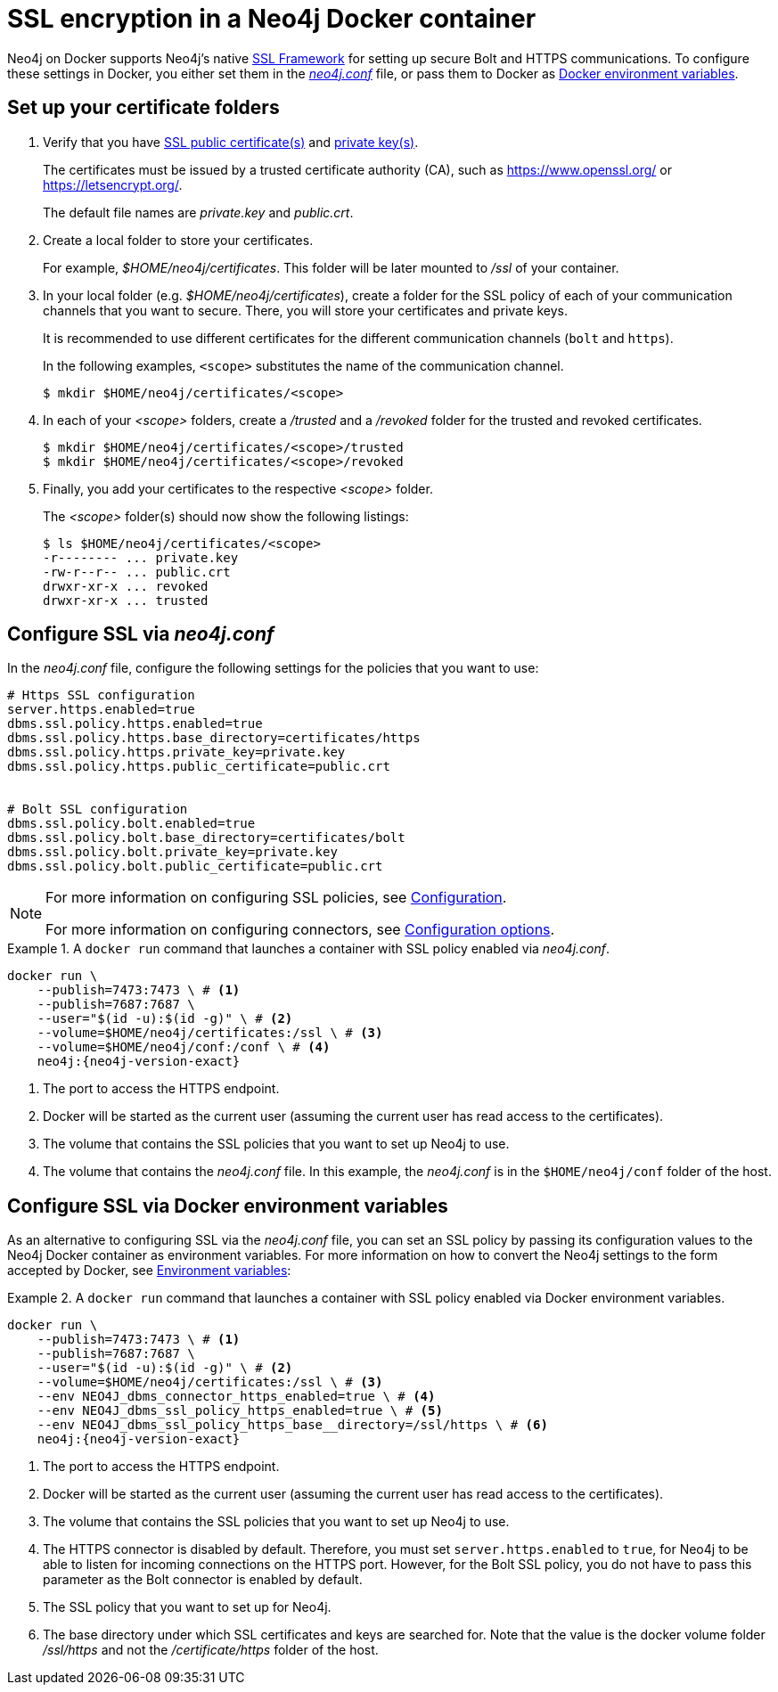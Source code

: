 :description: Security in Neo4j when running in a Docker container.
[[docker-security]]
= SSL encryption in a Neo4j Docker container

Neo4j on Docker supports Neo4j's native xref:security/ssl-framework.adoc[SSL Framework] for setting up secure Bolt and HTTPS communications.
To configure these settings in Docker, you either set them in the xref:configuration/neo4j-conf.adoc[_neo4j.conf_] file, or pass them to Docker as xref:docker/configuration.adoc#docker-environment-variables[Docker environment variables].

== Set up your certificate folders

. Verify that you have xref:security/ssl-framework.adoc#term-ssl-certificate[SSL public certificate(s)] and xref:security/ssl-framework.adoc#term-ssl-private-key[private key(s)].
+
The certificates must be issued by a trusted certificate authority (CA), such as https://www.openssl.org/ or https://letsencrypt.org/.
+
The default file names are _private.key_ and _public.crt_.

. Create a local folder to store your certificates.
+
For example, _$HOME/neo4j/certificates_.
This folder will be later mounted to _/ssl_ of your container.

. In your local folder (e.g. _$HOME/neo4j/certificates_), create a folder for the SSL policy of each of your communication channels that you want to secure.
There, you will store your certificates and private keys.
+
It is recommended to use different certificates for the different communication channels (`bolt` and `https`).
+
In the following examples, `<scope>` substitutes the name of the communication channel.
+
[source, shell]
----
$ mkdir $HOME/neo4j/certificates/<scope>
----
+
. In each of your _<scope>_ folders, create a _/trusted_ and a _/revoked_ folder for the trusted and revoked certificates.
+
[source, shell]
----
$ mkdir $HOME/neo4j/certificates/<scope>/trusted
$ mkdir $HOME/neo4j/certificates/<scope>/revoked
----
+
. Finally, you add your certificates to the respective _<scope>_ folder.
+
The _<scope>_ folder(s) should now show the following listings:
+
[source, shell]
----
$ ls $HOME/neo4j/certificates/<scope>
-r-------- ... private.key
-rw-r--r-- ... public.crt
drwxr-xr-x ... revoked
drwxr-xr-x ... trusted
----

[[ssl-neo4j-conf]]
== Configure SSL via _neo4j.conf_

In the _neo4j.conf_ file, configure the following settings for the policies that you want to use:

[source, shell]
----
# Https SSL configuration
server.https.enabled=true
dbms.ssl.policy.https.enabled=true
dbms.ssl.policy.https.base_directory=certificates/https
dbms.ssl.policy.https.private_key=private.key
dbms.ssl.policy.https.public_certificate=public.crt


# Bolt SSL configuration
dbms.ssl.policy.bolt.enabled=true
dbms.ssl.policy.bolt.base_directory=certificates/bolt
dbms.ssl.policy.bolt.private_key=private.key
dbms.ssl.policy.bolt.public_certificate=public.crt
----

[NOTE]
====
For more information on configuring SSL policies, see xref:security/ssl-framework.adoc#ssl-configuration[Configuration].

For more information on configuring connectors, see xref:configuration/connectors.adoc#connectors-configuration-options[Configuration options].
====


.A `docker run` command that launches a container with SSL policy enabled via _neo4j.conf_.
====
[source, shell, subs="attributes+,+macros"]
----
docker run \
    --publish=7473:7473 \ # <1>
    --publish=7687:7687 \
    --user="$(id -u):$(id -g)" \ # <2>
    --volume=$HOME/neo4j/certificates:/ssl \ # <3>
    --volume=$HOME/neo4j/conf:/conf \ # <4>
    neo4j:{neo4j-version-exact}
----

<1> The port to access the HTTPS endpoint.
<2> Docker will be started as the current user (assuming the current user has read access to the certificates).
<3> The volume that contains the SSL policies that you want to set up Neo4j to use.
<4> The volume that contains the _neo4j.conf_ file.
In this example, the _neo4j.conf_ is in the `$HOME/neo4j/conf` folder of the host.
====

[[ssl-envar_example]]
== Configure SSL via Docker environment variables

As an alternative to configuring SSL via the _neo4j.conf_ file, you can set an SSL policy by passing its configuration values to the Neo4j Docker container as environment variables.
For more information on how to convert the Neo4j settings to the form accepted by Docker, see xref:docker/configuration.adoc#docker-environment-variables[Environment variables]:

.A `docker run` command that launches a container with SSL policy enabled via Docker environment variables.
====
[source, shell, subs="attributes+,+macros"]
----
docker run \
    --publish=7473:7473 \ # <1>
    --publish=7687:7687 \
    --user="$(id -u):$(id -g)" \ # <2>
    --volume=$HOME/neo4j/certificates:/ssl \ # <3>
    --env NEO4J_dbms_connector_https_enabled=true \ # <4>
    --env NEO4J_dbms_ssl_policy_https_enabled=true \ # <5>
    --env NEO4J_dbms_ssl_policy_https_base__directory=/ssl/https \ # <6>
    neo4j:{neo4j-version-exact}
----
<1> The port to access the HTTPS endpoint.
<2> Docker will be started as the current user (assuming the current user has read access to the certificates).
<3> The volume that contains the SSL policies that you want to set up Neo4j to use.
<4> The HTTPS connector is disabled by default.
Therefore, you must set `server.https.enabled` to `true`, for Neo4j to be able to listen for incoming connections on the HTTPS port.
However, for the Bolt SSL policy, you do not have to pass this parameter as the Bolt connector is enabled by default.
<5> The SSL policy that you want to set up for Neo4j.
<6> The base directory under which SSL certificates and keys are searched for.
Note that the value is the docker volume folder _/ssl/https_ and not the _/certificate/https_ folder of the host.
====

